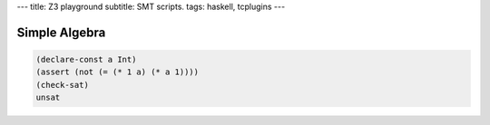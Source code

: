 ---
title: Z3 playground
subtitle: SMT scripts.
tags: haskell, tcplugins
---

Simple Algebra
--------------

.. code:: SMT2

    (declare-const a Int)
    (assert (not (= (* 1 a) (* a 1))))
    (check-sat)
    unsat
